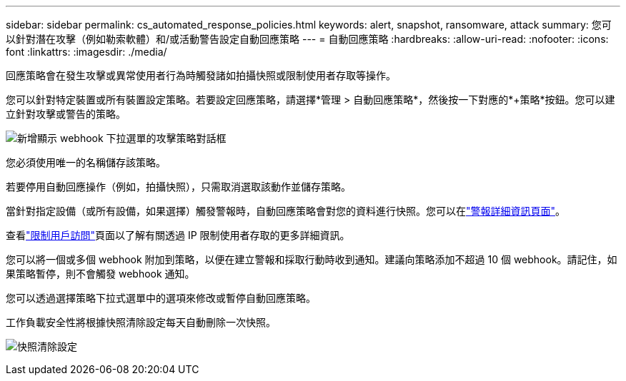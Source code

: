 ---
sidebar: sidebar 
permalink: cs_automated_response_policies.html 
keywords: alert, snapshot, ransomware, attack 
summary: 您可以針對潛在攻擊（例如勒索軟體）和/或活動警告設定自動回應策略 
---
= 自動回應策略
:hardbreaks:
:allow-uri-read: 
:nofooter: 
:icons: font
:linkattrs: 
:imagesdir: ./media/


[role="lead"]
回應策略會在發生攻擊或異常使用者行為時觸發諸如拍攝快照或限制使用者存取等操作。

您可以針對特定裝置或所有裝置設定策略。若要設定回應策略，請選擇*管理 > 自動回應策略*，然後按一下對應的*+策略*按鈕。您可以建立針對攻擊或警告的策略。

image:ws_add_attack_policy.png["新增顯示 webhook 下拉選單的攻擊策略對話框"]

您必須使用唯一的名稱儲存該策略。

若要停用自動回應操作（例如，拍攝快照），只需取消選取該動作並儲存策略。

當針對指定設備（或所有設備，如果選擇）觸發警報時，自動回應策略會對您的資料進行快照。您可以在link:cs_alert_data.html#the-alert-details-page["警報詳細資訊頁面"]。

查看link:cs_restrict_user_access.html["限制用戶訪問"]頁面以了解有關透過 IP 限制使用者存取的更多詳細資訊。

您可以將一個或多個 webhook 附加到策略，以便在建立警報和採取行動時收到通知。建議向策略添加不超過 10 個 webhook。請記住，如果策略暫停，則不會觸發 webhook 通知。

您可以透過選擇策略下拉式選單中的選項來修改或暫停自動回應策略。

工作負載安全性將根據快照清除設定每天自動刪除一次快照。

image:CloudSecure_SnapshotPurgeSettings.png["快照清除設定"]
